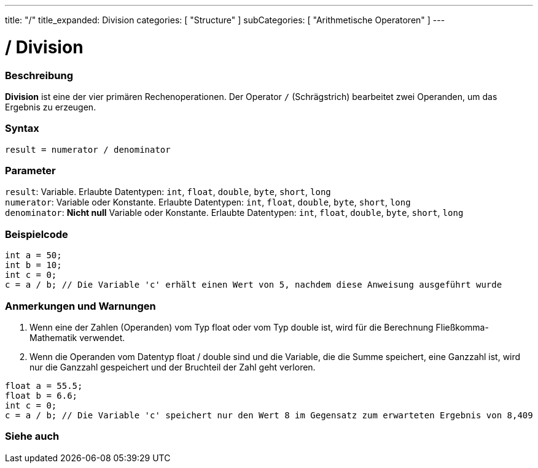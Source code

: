 ---
title: "/"
title_expanded: Division
categories: [ "Structure" ]
subCategories: [ "Arithmetische Operatoren" ]
---





= / Division


// OVERVIEW SECTION STARTS
[#overview]
--

[float]
=== Beschreibung
*Division* ist eine der vier primären Rechenoperationen. Der Operator `/` (Schrägstrich) bearbeitet zwei Operanden, um das Ergebnis zu erzeugen.
[%hardbreaks]


[float]
=== Syntax
`result = numerator / denominator`


[float]
=== Parameter
`result`: Variable. Erlaubte Datentypen: `int`, `float`, `double`, `byte`, `short`, `long`  +
`numerator`: Variable oder Konstante. Erlaubte Datentypen: `int`, `float`, `double`, `byte`, `short`, `long`  +
`denominator`: *Nicht null* Variable oder Konstante. Erlaubte Datentypen: `int`, `float`, `double`, `byte`, `short`, `long`


--
// OVERVIEW SECTION ENDS




// HOW TO USE SECTION STARTS
[#howtouse]
--

[float]
=== Beispielcode

[source,arduino]
----
int a = 50;
int b = 10;
int c = 0;
c = a / b; // Die Variable 'c' erhält einen Wert von 5, nachdem diese Anweisung ausgeführt wurde
----
[%hardbreaks]

[float]
=== Anmerkungen und Warnungen
1. Wenn eine der Zahlen (Operanden) vom Typ float oder vom Typ double ist, wird für die Berechnung Fließkomma-Mathematik verwendet.

2. Wenn die Operanden vom Datentyp float / double sind und die Variable, die die Summe speichert, eine Ganzzahl ist, wird nur die Ganzzahl gespeichert und der Bruchteil der Zahl geht verloren.

[source,arduino]
----
float a = 55.5;
float b = 6.6;
int c = 0;
c = a / b; // Die Variable 'c' speichert nur den Wert 8 im Gegensatz zum erwarteten Ergebnis von 8,409
----
[%hardbreaks]

--
// HOW TO USE SECTION ENDS

// SEE ALSO SECTION STARTS
[#see_also]
--

[float]
=== Siehe auch

[role="language"]

--
// SEE ALSO SECTION ENDS

